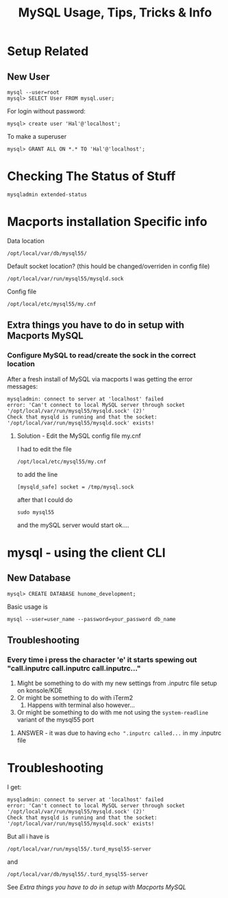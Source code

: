 #+TITLE: MySQL Usage, Tips, Tricks & Info

* Setup Related
** New User
: mysql --user=root
: mysql> SELECT User FROM mysql.user; 
For login without password:
: mysql> create user 'Hal'@'localhost';
To make a superuser
: mysql> GRANT ALL ON *.* TO 'Hal'@'localhost';


* Checking The Status of Stuff
: mysqladmin extended-status

* Macports installation Specific info
Data location 
: /opt/local/var/db/mysql55/
Default socket location? (this hould be changed/overriden in config file)
: /opt/local/var/run/mysql55/mysqld.sock
Config file
: /opt/local/etc/mysql55/my.cnf
** Extra things you have to do in setup with Macports MySQL
*** Configure MySQL to read/create the sock in the correct location
After a fresh install of MySQL via macports I was getting the error messages: 
: mysqladmin: connect to server at 'localhost' failed
: error: 'Can't connect to local MySQL server through socket '/opt/local/var/run/mysql55/mysqld.sock' (2)'
: Check that mysqld is running and that the socket: '/opt/local/var/run/mysql55/mysqld.sock' exists! 
**** Solution - Edit the MySQL config file my.cnf
I had to edit the file 
: /opt/local/etc/mysql55/my.cnf
to add the line
: [mysqld_safe] socket = /tmp/mysql.sock
after that I could do
: sudo mysql55
and the mySQL server would start ok....


* mysql - using the client CLI
** New Database
: mysql> CREATE DATABASE hunome_development;
Basic usage is 
: mysql --user=user_name --password=your_password db_name
** Troubleshooting
*** Every time i press the character 'e' it starts spewing out "call.inputrc call.inputrc call.inputrc..."
 1. Might be something to do with my new settings from .inputrc file setup on konsole/KDE
 2. Or might be something to do with iTerm2
    1. Happens with terminal also however...
 3. Or might be something to do with me not using the =system-readline= variant of the mysql55 port
**** ANSWER - it was due to having =echo ".inputrc called...= in my .inputrc file

* Troubleshooting
I get:
: mysqladmin: connect to server at 'localhost' failed
: error: 'Can't connect to local MySQL server through socket '/opt/local/var/run/mysql55/mysqld.sock' (2)'
: Check that mysqld is running and that the socket: '/opt/local/var/run/mysql55/mysqld.sock' exists! 
But all i have is 
: /opt/local/var/run/mysql55/.turd_mysql55-server
and
: /opt/local/var/db/mysql55/.turd_mysql55-server
See [[*Extra%20things%20you%20have%20to%20do%20in%20setup%20with%20Macports%20MySQL][Extra things you have to do in setup with Macports MySQL]] 
